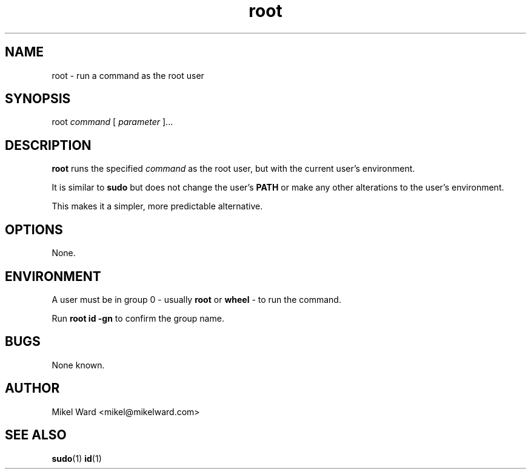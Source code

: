 .TH root 1
.SH NAME
root \- run a command as the root user
.SH SYNOPSIS
root
.I command
[
.I parameter
]...
.SH DESCRIPTION
.B root
runs the specified
.I command
as the root user, but with the current user's environment.
.P
It is similar to
.B sudo
but does not change the user's
.B PATH
or make any other alterations to the user's environment.
.P
This makes it a simpler, more predictable alternative.
.SH OPTIONS
None.
.SH ENVIRONMENT
A user must be in group 0 - usually
.B root
or
.B wheel
- to run the command.  
.P
Run
.B "root id -gn"
to confirm the group name.
.SH BUGS
None known.
.SH AUTHOR
Mikel Ward <mikel@mikelward.com>
.SH "SEE ALSO"
.BR sudo (1)
.BR id (1)
